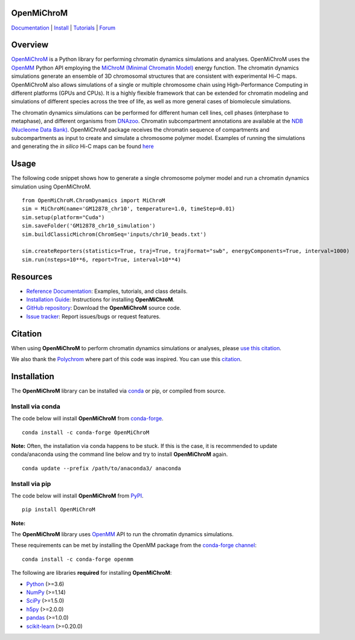 OpenMiChroM
===========

|Citing OpenMiChroM| |PyPI| |conda-forge| |ReadTheDocs| |NDB| |Update| |Downloads| |GitHub-Stars|

.. |Citing OpenMiChroM| image:: https://img.shields.io/badge/cite-OpenMiChroM-informational
   :target: https://open-michrom.readthedocs.io/en/latest/Reference/citing.html
.. |PyPI| image:: https://img.shields.io/pypi/v/OpenMiChroM.svg
   :target: https://pypi.org/project/OpenMiChroM/
.. |conda-forge| image:: https://img.shields.io/conda/vn/conda-forge/OpenMiChroM.svg
   :target: https://anaconda.org/conda-forge/OpenMiChroM
.. |ReadTheDocs| image:: https://readthedocs.org/projects/open-michrom/badge/?version=latest
   :target: https://open-michrom.readthedocs.io/en/latest/
.. |NDB| image:: https://img.shields.io/badge/NDB-Nucleome%20Data%20Bank-informational
   :target: https://ndb.rice.edu/
.. |Update| image:: https://anaconda.org/conda-forge/openmichrom/badges/latest_release_date.svg
   :target: https://anaconda.org/conda-forge/openmichrom
.. |Downloads| image:: https://anaconda.org/conda-forge/openmichrom/badges/downloads.svg
   :target: https://anaconda.org/conda-forge/OpenMiChroM
.. |GitHub-Stars| image:: https://img.shields.io/github/stars/junioreif/OpenMiChroM.svg?style=social
   :target: https://github.com/junioreif/OpenMiChroM

`Documentation <https://open-michrom.readthedocs.io/>`__
| `Install <https://open-michrom.readthedocs.io/en/latest/GettingStarted/installation.html>`__
| `Tutorials <https://open-michrom.readthedocs.io/en/latest/Tutorials/Tutorial_Single_Chromosome.html>`__
| `Forum <https://groups.google.com/g/open-michrom>`__

Overview
========

`OpenMiChroM <https://www.sciencedirect.com/science/article/pii/S0022283620306185>`_ is a Python library for performing chromatin dynamics simulations and analyses. OpenMiChroM uses the  `OpenMM <http://openmm.org/>`_ Python API employing the `MiChroM (Minimal Chromatin Model) <https://www.pnas.org/content/113/43/12168>`_ energy function. The chromatin dynamics simulations generate an ensemble of 3D chromosomal structures that are consistent with experimental Hi-C maps. OpenMiChroM also allows simulations of a single or multiple chromosome chain using High-Performance Computing in different platforms (GPUs and CPUs). It is a highly flexible framework that can be extended for chromatin modeling and simulations of different species across the tree of life, as well as more general cases of biomolecule simulations.

.. image:: https://raw.githubusercontent.com/junioreif/OpenMiChroM/main/docs/source/images/OpenMiChroM_intro_small.jpg
   :align: center
   :height: 300px

The chromatin dynamics simulations can be performed for different human cell lines, cell phases (interphase to metaphase), and different organisms from  `DNAzoo <https://www.dnazoo.org/>`_. Chromatin subcompartment annotations are available at the  `NDB (Nucleome Data Bank) <https://ndb.rice.edu/>`_.
OpenMiChroM package receives the chromatin sequence of compartments and subcompartments as input to create and simulate a chromosome polymer model. Examples of running the simulations and generating the *in silico* Hi-C maps can be found `here <https://open-michrom.readthedocs.io/en/latest/Tutorials/Tutorial_Single_Chromosome.html>`_

.. image:: https://raw.githubusercontent.com/junioreif/OpenMiChroM/main/docs/source/images/A549_NDB.jpg
   :align: center
   :height: 300px

Usage
=====

The following code snippet shows how to generate a single chromosome polymer model and run a chromatin dynamics simulation using OpenMiChroM.

::

      from OpenMiChroM.ChromDynamics import MiChroM
      sim = MiChroM(name='GM12878_chr10', temperature=1.0, timeStep=0.01)
      sim.setup(platform="Cuda")
      sim.saveFolder('GM12878_chr10_simulation')
      sim.buildClassicMichrom(ChromSeq='inputs/chr10_beads.txt')

      sim.createReporters(statistics=True, traj=True, trajFormat="swb", energyComponents=True, interval=1000)
      sim.run(nsteps=10**6, report=True, interval=10**4)


Resources
=========

- `Reference Documentation <https://open-michrom.readthedocs.io/>`__: Examples, tutorials, and class details.
- `Installation Guide <https://open-michrom.readthedocs.io/en/latest/GettingStarted/installation.html>`__: Instructions for installing **OpenMiChroM**.
- `GitHub repository <https://github.com/junioreif/OpenMiChroM/>`__: Download the **OpenMiChroM** source code.
- `Issue tracker <https://github.com/junioreif/OpenMiChroM/issues>`__: Report issues/bugs or request features.

Citation
========

When using **OpenMiChroM** to perform chromatin dynamics simulations or analyses, please `use this citation <https://open-michrom.readthedocs.io/en/latest/Reference/citing.html>`__.

We also thank the `Polychrom <https://github.com/open2c/polychrom>`__ where part of this code was inspired. You can use this `citation <https://zenodo.org/records/3579473>`__.

Installation
============

The **OpenMiChroM** library can be installed via `conda <https://conda.io/projects/conda/>`__ or pip, or compiled from source.

Install via conda
-----------------

The code below will install **OpenMiChroM** from `conda-forge <https://anaconda.org/conda-forge/OpenMiChroM>`__.

::

    conda install -c conda-forge OpenMiChroM

**Note:** Often, the installation via conda happens to be stuck. If this is the case, it is recommended to update conda/anaconda using the command line below and try to install **OpenMiChroM** again.

::

    conda update --prefix /path/to/anaconda3/ anaconda

Install via pip
---------------

The code below will install **OpenMiChroM** from `PyPI <https://pypi.org/project/OpenMiChroM/>`__.

::

    pip install OpenMiChroM

**Note:**

The **OpenMiChroM** library uses `OpenMM <http://openmm.org/>`__ API to run the chromatin dynamics simulations.

These requirements can be met by installing the OpenMM package from the `conda-forge channel <https://conda-forge.org/>`__:

::

    conda install -c conda-forge openmm

The following are libraries **required** for installing **OpenMiChroM**:

- `Python <https://www.python.org/>`__ (>=3.6)
- `NumPy <https://www.numpy.org/>`__ (>=1.14)
- `SciPy <https://www.scipy.org/>`__ (>=1.5.0)
- `h5py <https://www.h5py.org/>`__ (>=2.0.0)
- `pandas <https://pandas.pydata.org/>`__ (>=1.0.0)
- `scikit-learn <https://scikit-learn.org/>`__ (>=0.20.0)